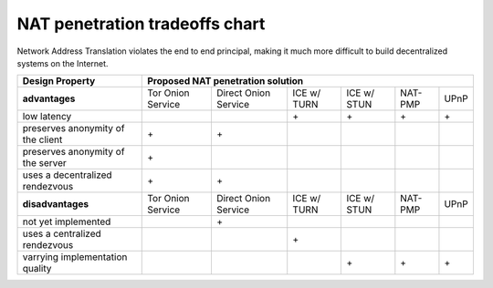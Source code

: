 
=================================
 NAT penetration tradeoffs chart
=================================

Network Address Translation violates the end to end principal, making it much more difficult
to build decentralized systems on the Internet.

+----------------------------------------+---------------------------------------------------------------------------------------+
| Design Property                        | Proposed NAT penetration solution                                                     |
+========================================+===================+======================+=============+=============+=========+======+
| **advantages**                         | Tor Onion Service | Direct Onion Service | ICE w/ TURN | ICE w/ STUN | NAT-PMP | UPnP |
+----------------------------------------+-------------------+----------------------+-------------+-------------+---------+------+
| low latency                            |                   |                      |\+           |\+           |\+       |\+    |
+----------------------------------------+-------------------+----------------------+-------------+-------------+---------+------+
| preserves anonymity of the client      |\+                 |\+                    |             |             |         |      |
+----------------------------------------+-------------------+----------------------+-------------+-------------+---------+------+
| preserves anonymity of the server      |\+                 |                      |             |             |         |      |
+----------------------------------------+-------------------+----------------------+-------------+-------------+---------+------+
| uses a decentralized rendezvous        |\+                 |\+                    |             |             |         |      |
+----------------------------------------+-------------------+----------------------+-------------+-------------+---------+------+
| **disadvantages**                      | Tor Onion Service | Direct Onion Service | ICE w/ TURN | ICE w/ STUN | NAT-PMP | UPnP |
+----------------------------------------+-------------------+----------------------+-------------+-------------+---------+------+
| not yet implemented                    |                   |\+                    |             |             |         |      |
+----------------------------------------+-------------------+----------------------+-------------+-------------+---------+------+
| uses a centralized rendezvous          |                   |                      |\+           |             |         |      |
+----------------------------------------+-------------------+----------------------+-------------+-------------+---------+------+
| varrying implementation quality        |                   |                      |             |\+           |\+       |\+    |
+----------------------------------------+-------------------+----------------------+-------------+-------------+---------+------+



